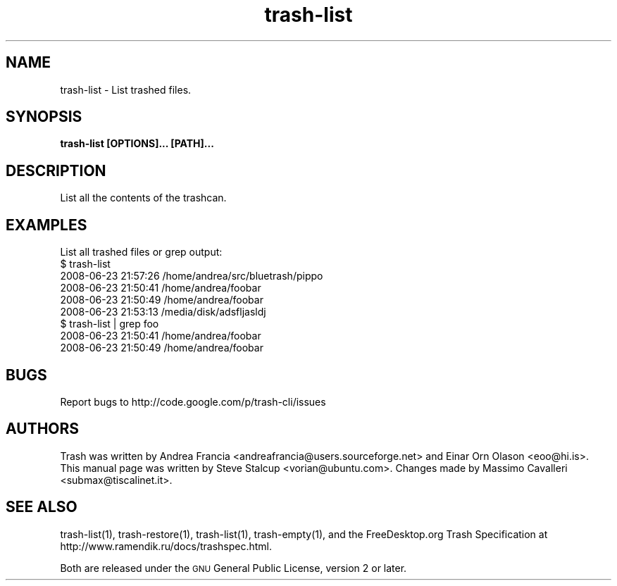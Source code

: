 .\" Copyright (C) 2008 Steve Stalcup <vorian@ubuntu.com>
.\"
.\" This manual page is free software.  It is distributed under the
.\" terms of the GNU General Public License as published by the Free
.\" Software Foundation; either version 2 of the License, or (at your
.\" option) any later version.
.\"
.\" This manual page is distributed in the hope that it will be useful,
.\" but WITHOUT ANY WARRANTY; without even the implied warranty of
.\" MERCHANTABILITY or FITNESS FOR A PARTICULAR PURPOSE.  See the
.\" GNU General Public License for more details.
.\"
.\" You should have received a copy of the GNU General Public License
.\" along with this manual page; if not, write to the Free Software
.\" Foundation, Inc., 51 Franklin St, Fifth Floor, Boston, MA  02110-1301
.\" USA
.\"
.TH "trash-list" "1"

.SH "NAME"
trash-list \- List trashed files.

.SH "SYNOPSIS"
.B trash-list [OPTIONS]... [PATH]...

.SH "DESCRIPTION"
.PP
List all the contents of the trashcan.

.SH "EXAMPLES"
List all trashed files or grep output:
.nf
$ trash-list
2008-06-23 21:57:26 /home/andrea/src/bluetrash/pippo
2008-06-23 21:50:41 /home/andrea/foobar
2008-06-23 21:50:49 /home/andrea/foobar
2008-06-23 21:53:13 /media/disk/adsfljasldj
$ trash-list | grep foo
2008-06-23 21:50:41 /home/andrea/foobar
2008-06-23 21:50:49 /home/andrea/foobar
.fi

.SH "BUGS"
Report bugs to http://code.google.com/p/trash-cli/issues

.SH "AUTHORS"
Trash was written by Andrea Francia
<andreafrancia@users.sourceforge.net>
and Einar Orn Olason <eoo@hi.is>.
This manual page was written by Steve Stalcup <vorian@ubuntu.com>.
Changes made by Massimo Cavalleri <submax@tiscalinet.it>.

.SH "SEE ALSO"
trash-list(1), trash-restore(1), trash-list(1), trash-empty(1), and the
FreeDesktop.org Trash Specification at 
http://www.ramendik.ru/docs/trashspec.html.
.br

Both are released under the \s-1GNU\s0 General Public License,
version 2 or later.
